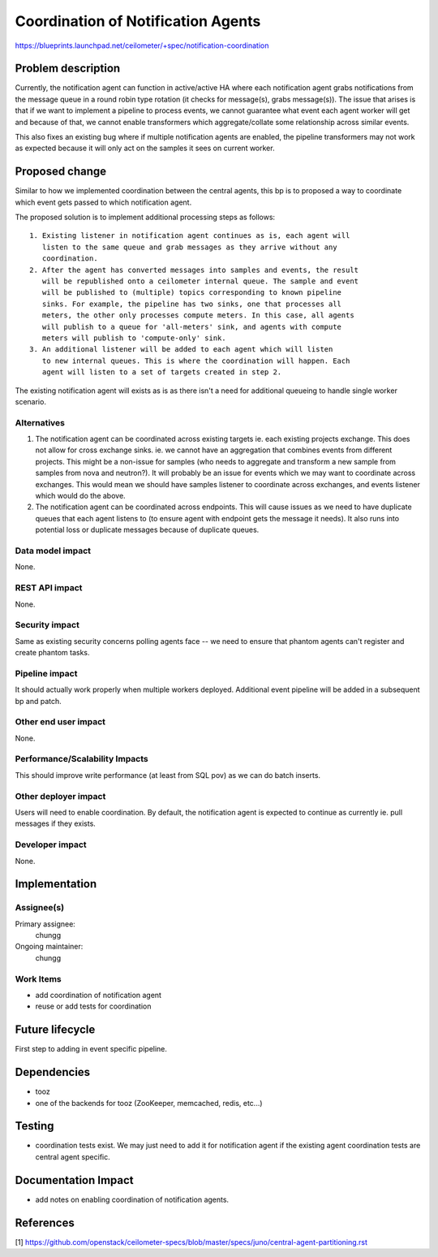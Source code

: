 ..
 This work is licensed under a Creative Commons Attribution 3.0 Unported
 License.

 http://creativecommons.org/licenses/by/3.0/legalcode

===================================
Coordination of Notification Agents
===================================

https://blueprints.launchpad.net/ceilometer/+spec/notification-coordination


Problem description
===================

Currently, the notification agent can function in active/active HA where each
notification agent grabs notifications from the message queue in a round robin
type rotation (it checks for message(s), grabs message(s)). The issue that
arises is that if we want to implement a pipeline to process events, we cannot
guarantee what event each agent worker will get and because of that, we cannot
enable transformers which aggregate/collate some relationship across similar
events.

This also fixes an existing bug where if multiple notification agents are
enabled, the pipeline transformers may not work as expected because it will
only act on the samples it sees on current worker.

Proposed change
===============

Similar to how we implemented coordination between the central agents, this bp
is to proposed a way to coordinate which event gets passed to which
notification agent.

The proposed solution is to implement additional processing steps as follows::

  1. Existing listener in notification agent continues as is, each agent will
     listen to the same queue and grab messages as they arrive without any
     coordination.
  2. After the agent has converted messages into samples and events, the result
     will be republished onto a ceilometer internal queue. The sample and event
     will be published to (multiple) topics corresponding to known pipeline
     sinks. For example, the pipeline has two sinks, one that processes all
     meters, the other only processes compute meters. In this case, all agents
     will publish to a queue for 'all-meters' sink, and agents with compute
     meters will publish to 'compute-only' sink.
  3. An additional listener will be added to each agent which will listen
     to new internal queues. This is where the coordination will happen. Each
     agent will listen to a set of targets created in step 2.

The existing notification agent will exists as is as there isn't a need for
additional queueing to handle single worker scenario.

Alternatives
------------

1. The notification agent can be coordinated across existing targets ie. each
   existing projects exchange. This does not allow for cross exchange sinks.
   ie. we cannot have an aggregation that combines events from different
   projects. This might be a non-issue for samples (who needs to aggregate and
   transform a new sample from samples from nova and neutron?). It will
   probably be an issue for events which we may want to coordinate across
   exchanges. This would mean we should have samples listener to coordinate
   across exchanges, and events listener which would do the above.

2. The notification agent can be coordinated across endpoints. This will cause
   issues as we need to have duplicate queues that each agent listens to (to
   ensure agent with endpoint gets the message it needs). It also runs into
   potential loss or duplicate messages because of duplicate queues.

Data model impact
-----------------

None.

REST API impact
---------------

None.

Security impact
---------------

Same as existing security concerns polling agents face -- we need to ensure
that phantom agents can't register and create phantom tasks.

Pipeline impact
---------------

It should actually work properly when multiple workers deployed.
Additional event pipeline will be added in a subsequent bp and patch.

Other end user impact
---------------------

None.

Performance/Scalability Impacts
-------------------------------

This should improve write performance (at least from SQL pov) as we can do
batch inserts.


Other deployer impact
---------------------

Users will need to enable coordination. By default, the notification agent is
expected to continue as currently ie. pull messages if they exists.


Developer impact
----------------

None.


Implementation
==============

Assignee(s)
-----------

Primary assignee:
  chungg

Ongoing maintainer:
  chungg

Work Items
----------

- add coordination of notification agent
- reuse or add tests for coordination


Future lifecycle
================

First step to adding in event specific pipeline.

Dependencies
============

- tooz
- one of the backends for tooz (ZooKeeper, memcached, redis, etc...)

Testing
=======

- coordination tests exist. We may just need to add it for notification agent
  if the existing agent coordination tests are central agent specific.


Documentation Impact
====================

- add notes on enabling coordination of notification agents.

References
==========

[1] https://github.com/openstack/ceilometer-specs/blob/master/specs/juno/central-agent-partitioning.rst
